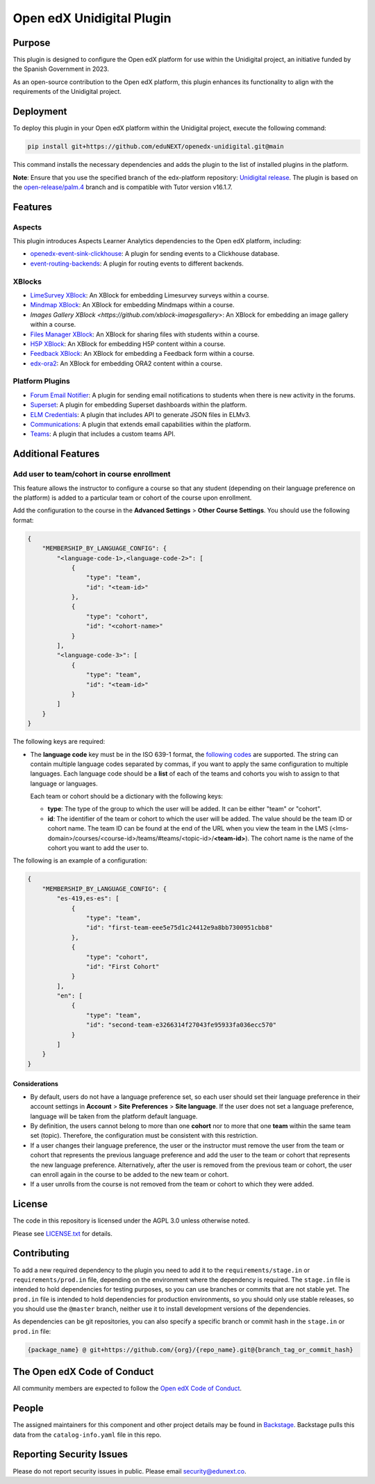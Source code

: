 Open edX Unidigital Plugin
#############################

|ci-badge| |license-badge| |status-badge|

Purpose
*******

This plugin is designed to configure the Open edX platform for use within the
Unidigital project, an initiative funded by the Spanish Government in 2023.

As an open-source contribution to the Open edX platform, this plugin enhances
its functionality to align with the requirements of the Unidigital project.

Deployment
**********

To deploy this plugin in your Open edX platform within the Unidigital project,
execute the following command:

.. code-block:: bash

    pip install git+https://github.com/eduNEXT/openedx-unidigital.git@main

This command installs the necessary dependencies and adds the plugin to the list
of installed plugins in the platform.


**Note**: Ensure that you use the specified branch of the edx-platform repository:
`Unidigital release <https://github.com/eduNEXT/edunext-platform/tree/open-release/palm.4/edues>`_.
The plugin is based on the `open-release/palm.4 <https://gtihub.com/eduNEXT/edx-platform/tree/open-release/palm.4>`_
branch and is compatible with Tutor version v16.1.7.

Features
********

Aspects
=======

This plugin introduces Aspects Learner Analytics dependencies to the Open edX
platform, including:

- `openedx-event-sink-clickhouse <https://github.com/openedx/openedx-event-sink-clickhouse>`_: A plugin for sending events to a Clickhouse database.
- `event-routing-backends <https://github.com/openedx/event-routing-backends>`_: A plugin for routing events to different backends.

XBlocks
=======

- `LimeSurvey XBlock <https://github.com/eduNEXT/xblock-limesurvey>`_: An XBlock for embedding Limesurvey surveys within a course.
- `Mindmap XBlock <https://github.com/eduNEXT/xblock-mindmap>`_: An XBlock for embedding Mindmaps within a course.
- `Images Gallery XBlock <https://github.com/xblock-imagesgallery>`: An XBlock for embedding an image gallery within a course.
- `Files Manager XBlock <https://github.com/eduNEXT/xblock-filesmanager>`_: An XBlock for sharing files with students within a course.
- `H5P XBlock <https://github.com/eduNEXT/h5pxblock>`_: An XBlock for embedding H5P content within a course.
- `Feedback XBlock <https://github.com/eduNEXT/FeedbackXBlock>`_: An XBlock for embedding a Feedback form within a course.
- `edx-ora2 <https://github.com/eduNEXT/edx-ora2>`_: An XBlock for embedding ORA2 content within a course.

Platform Plugins
================

- `Forum Email Notifier <https://github.com/eduNEXT/platform-plugin-forum-email-notifier>`_: A plugin for sending email notifications to students when there is new activity in the forums.
- `Superset <https://github.com/eduNEXT/platform-plugin-superset>`_: A plugin for embedding Superset dashboards within the platform.
- `ELM Credentials <https://github.com/eduNEXT/platform-plugin-elm-credentials>`_: A plugin that includes API to generate JSON files in ELMv3.
- `Communications <https://github.com/eduNEXT/platform-plugin-communications>`_: A plugin that extends email capabilities within the platform.
- `Teams <https://github.com/eduNEXT/platform-plugin-teams>`_: A plugin that includes a custom teams API.

Additional Features
*******************

Add user to team/cohort in course enrollment
============================================

This feature allows the instructor to configure a course so that any student
(depending on their language preference on the platform) is added to a
particular team or cohort of the course upon enrollment.

Add the configuration to the course in the **Advanced Settings** >
**Other Course Settings**. You should use the following format:

.. code-block:: json

    {
        "MEMBERSHIP_BY_LANGUAGE_CONFIG": {
            "<language-code-1>,<language-code-2>": [
                {
                    "type": "team",
                    "id": "<team-id>"
                },
                {
                    "type": "cohort",
                    "id": "<cohort-name>"
                }
            ],
            "<language-code-3>": [
                {
                    "type": "team",
                    "id": "<team-id>"
                }
            ]
        }
    }

The following keys are required:

- The **language code** key must be in the ISO 639-1 format, the
  `following codes`_ are supported. The string can contain multiple language
  codes separated by commas, if you want to apply the same configuration to
  multiple languages. Each language code should be a **list** of each of the
  teams and cohorts you wish to assign to that language or languages.

  Each team or cohort should be a dictionary with the following keys:

  - **type**: The type of the group to which the user will be added. It can be
    either "team" or "cohort".
  - **id**: The identifier of the team or cohort to which the user will be
    added. The value should be the team ID or cohort name. The team ID can be
    found at the end of the URL when you view the team in the LMS (<lms-domain>/courses/<course-id>/teams/#teams/<topic-id>/**<team-id>**).
    The cohort name is the name of the cohort you want to add the user to.

The following is an example of a configuration:

.. code-block:: json

    {
        "MEMBERSHIP_BY_LANGUAGE_CONFIG": {
            "es-419,es-es": [
                {
                    "type": "team",
                    "id": "first-team-eee5e75d1c24412e9a8bb7300951cbb8"
                },
                {
                    "type": "cohort",
                    "id": "First Cohort"
                }
            ],
            "en": [
                {
                    "type": "team",
                    "id": "second-team-e3266314f27043fe95933fa036ecc570"
                }
            ]
        }
    }

.. _following codes: https://github.com/openedx/frontend-app-account/blob/master/src/account-settings/site-language/constants.js

Considerations
--------------

- By default, users do not have a language preference set, so each user
  should set their language preference in their account settings in **Account**
  > **Site Preferences** > **Site language**. If the user does not set a
  language preference, language will be taken from the platform default
  language.
- By definition, the users cannot belong to more than one **cohort** nor to
  more that one **team** within the same team set (topic). Therefore, the
  configuration must be consistent with this restriction.
- If a user changes their language preference, the user or the instructor
  must remove the user from the team or cohort that represents the previous
  language preference and add the user to the team or cohort that represents
  the new language preference. Alternatively, after the user is removed from
  the previous team or cohort, the user can enroll again in the course to be
  added to the new team or cohort.
- If a user unrolls from the course is not removed from the team or cohort to
  which they were added.


License
*******

The code in this repository is licensed under the AGPL 3.0 unless
otherwise noted.

Please see `LICENSE.txt <LICENSE.txt>`_ for details.

Contributing
************

To add a new required dependency to the plugin you need to add it to the
``requirements/stage.in`` or ``requirements/prod.in`` file, depending on the
environment where the dependency is required. The ``stage.in`` file is intended
to hold dependencies for testing purposes, so you can use branches or commits
that are not stable yet. The ``prod.in`` file is intended to hold dependencies
for production environments, so you should only use stable releases, so you
should use the ``@master`` branch, neither use it to install development
versions of the dependencies.

As dependencies can be git repositories, you can also specify a specific
branch or commit hash in the ``stage.in`` or ``prod.in`` file:

.. code-block:: bash

    {package_name} @ git+https://github.com/{org}/{repo_name}.git@{branch_tag_or_commit_hash}


The Open edX Code of Conduct
****************************

All community members are expected to follow the `Open edX Code of Conduct`_.

.. _Open edX Code of Conduct: https://openedx.org/code-of-conduct/

People
******

The assigned maintainers for this component and other project details may be
found in `Backstage`_. Backstage pulls this data from the ``catalog-info.yaml``
file in this repo.

.. _Backstage: https://backstage.openedx.org/catalog/default/component/openedx-unidigital

Reporting Security Issues
*************************

Please do not report security issues in public. Please email security@edunext.co.

.. |pypi-badge| image:: https://img.shields.io/pypi/v/openedx-unidigital.svg
    :target: https://pypi.python.org/pypi/openedx-unidigital/
    :alt: PyPI

.. |ci-badge| image:: https://github.com/eduNEXT/openedx-unidigital/actions/workflows/ci.yml/badge.svg?branch=main
    :target: https://github.com/eduNEXT/openedx-unidigital/actions
    :alt: CI

.. |pyversions-badge| image:: https://img.shields.io/pypi/pyversions/openedx-unidigital.svg
    :target: https://pypi.python.org/pypi/openedx-unidigital/
    :alt: Supported Python versions

.. |license-badge| image:: https://img.shields.io/github/license/eduNEXT/openedx-unidigital.svg
    :target: https://github.com/eduNEXT/openedx-unidigital/blob/main/LICENSE.txt
    :alt: License

.. TODO: Choose one of the statuses below and remove the other status-badge lines.
.. .. |status-badge| image:: https://img.shields.io/badge/Status-Experimental-yellow
.. |status-badge| image:: https://img.shields.io/badge/Status-Maintained-brightgreen
.. .. |status-badge| image:: https://img.shields.io/badge/Status-Deprecated-orange
.. .. |status-badge| image:: https://img.shields.io/badge/Status-Unsupported-red
